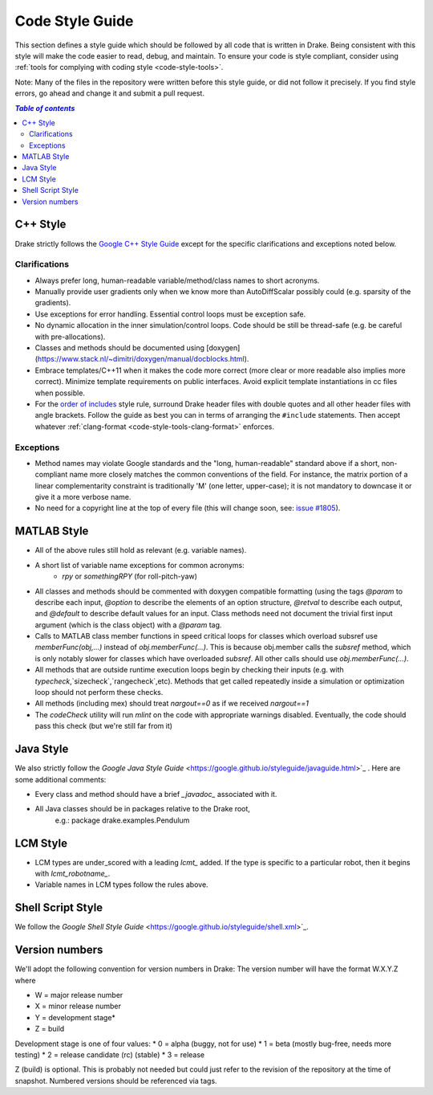 .. _code-style-guide:

****************
Code Style Guide
****************

This section defines a style guide which should be followed by all code that is written
in Drake. Being consistent with this style will make the code easier to read, debug,
and maintain. To ensure your code is style compliant, consider using
:ref:`tools for complying with coding style <code-style-tools>`.

Note: Many of the files in the repository were written before this style guide, or did
not follow it precisely.  If you find style errors, go ahead and change it and submit
a pull request.

.. contents:: `Table of contents`
   :depth: 3
   :local:

C++ Style
=========

Drake strictly follows the `Google C++ Style Guide <https://google.github.io/styleguide/cppguide.html>`_  except for the specific clarifications and exceptions noted below.

Clarifications
--------------

* Always prefer long, human-readable variable/method/class names to short acronyms.
* Manually provide user gradients only when we know more than AutoDiffScalar possibly could (e.g. sparsity of the gradients).
* Use exceptions for error handling.  Essential control loops must be exception safe.
* No dynamic allocation in the inner simulation/control loops.  Code should be still be thread-safe (e.g. be careful with pre-allocations).
* Classes and methods should be documented using [doxygen](https://www.stack.nl/~dimitri/doxygen/manual/docblocks.html).
* Embrace templates/C++11 when it makes the code more correct (more clear or more readable also implies more correct).  Minimize template requirements on public interfaces.  Avoid explicit template instantiations in cc files when possible.
* For the `order of includes <https://google.github.io/styleguide/cppguide.html#Names_and_Order_of_Includes>`_ style rule, surround Drake header files with double quotes and all other header files with angle brackets. Follow the guide as best you can in terms of arranging the ``#include`` statements. Then accept whatever :ref:`clang-format <code-style-tools-clang-format>` enforces.


Exceptions
----------

* Method names may violate Google standards and the "long, human-readable" standard above if a short, non-compliant name more closely matches the common conventions of the field.  For instance, the matrix portion of a linear complementarity constraint is traditionally 'M' (one letter, upper-case); it is not mandatory to downcase it or give it a more verbose name.
* No need for a copyright line at the top of every file (this will change soon, see: `issue #1805 <https://github.com/RobotLocomotion/drake/issues/1805>`_).


MATLAB Style
============

* All of the above rules still hold as relevant (e.g. variable names).
* A short list of variable name exceptions for common acronyms:
   * `rpy` or `somethingRPY` (for roll-pitch-yaw)
* All classes and methods should be commented with doxygen compatible formatting (using the tags `@param` to describe each input, `@option` to describe the elements of an option structure, `@retval` to describe each output, and `@default` to describe default values for an input.  Class methods need not document the trivial first input argument (which is the class object) with a `@param` tag.
* Calls to MATLAB class member functions in speed critical loops for classes which overload subsref use `memberFunc(obj,...)` instead of `obj.memberFunc(...)`.  This is because obj.member calls the `subsref` method, which is only notably slower for classes which have overloaded `subsref`.  All other calls should use `obj.memberFunc(...)`.
* All methods that are outside runtime execution loops begin by checking their inputs (e.g. with `typecheck`,`sizecheck`,`rangecheck`,etc).  Methods that get called repeatedly inside a simulation or optimization loop should not perform these checks.
* All methods (including mex) should treat `nargout==0` as if we received `nargout==1`
* The `codeCheck` utility will run `mlint` on the code with appropriate warnings disabled.  Eventually, the code should pass this check (but we're still far from it)


Java Style
==========

We also strictly follow the `Google Java Style Guide` <https://google.github.io/styleguide/javaguide.html>`_ .  Here are some additional comments:

* Every class and method should have a brief `_javadoc_` associated with it.
* All Java classes should be in packages relative to the Drake root,
   e.g.: package drake.examples.Pendulum


LCM Style
=========

* LCM types are under_scored with a leading `lcmt_` added. If the type is specific to a particular robot, then it begins with `lcmt_robotname_`.
* Variable names in LCM types follow the rules above.


Shell Script Style
==================

We follow the `Google Shell Style Guide` <https://google.github.io/styleguide/shell.xml>`_.


Version numbers
===============

We'll adopt the following convention for version numbers in Drake:  The version number will have the format W.X.Y.Z where

* W = major release number
* X = minor release number
* Y = development stage*
* Z = build

Development stage is one of four values:
* 0 = alpha (buggy, not for use)
* 1 = beta (mostly bug-free, needs more testing)
* 2 = release candidate (rc) (stable)
* 3 = release

Z (build) is optional. This is probably not needed but could just refer to the revision of
the repository at the time of snapshot. Numbered versions should be referenced via tags.
